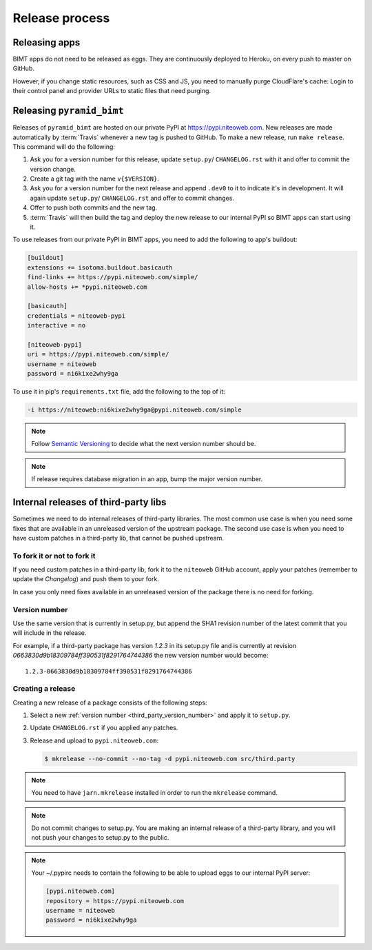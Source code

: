 Release process
===============

Releasing apps
--------------

BIMT apps do not need to be released as eggs. They are continuously deployed
to Heroku, on every push to master on GitHub.

However, if you change static resources, such as CSS and JS, you need to
manually purge CloudFlare's cache: Login to their control panel and provider
URLs to static files that need purging.


Releasing ``pyramid_bimt``
--------------------------

Releases of ``pyramid_bimt`` are hosted on our private PyPI at
https://pypi.niteoweb.com. New releases are made automatically by
:term:`Travis` whenever a new tag is pushed to GitHub. To make a new release,
run ``make release``. This command will do the following:

#. Ask you for a version number for this release, update ``setup.py``/
   ``CHANGELOG.rst`` with it and offer to commit the version change.
#. Create a git tag with the name ``v{$VERSION}``.
#. Ask you for a version number for the next release and append ``.dev0`` to it
   to indicate it's in development. It will again update ``setup.py``/
   ``CHANGELOG.rst`` and offer to commit changes.
#. Offer to push both commits and the new tag.
#. :term:`Travis` will then build the tag and deploy the new release to our
   internal PyPI so BIMT apps can start using it.

To use releases from our private PyPI in BIMT apps, you need to add the
following to app's buildout:

.. code-block:: ini

    [buildout]
    extensions += isotoma.buildout.basicauth
    find-links += https://pypi.niteoweb.com/simple/
    allow-hosts += *pypi.niteoweb.com

    [basicauth]
    credentials = niteoweb-pypi
    interactive = no

    [niteoweb-pypi]
    uri = https://pypi.niteoweb.com/simple/
    username = niteoweb
    password = ni6kixe2why9ga

To use it in pip's ``requirements.txt`` file, add the following to the top
of it:

.. code-block:: bash

    -i https://niteoweb:ni6kixe2why9ga@pypi.niteoweb.com/simple


.. note::

    Follow `Semantic Versioning <http://semver.org>`_ to decide what the next
    version number should be.

.. note::

    If release requires database migration in an app, bump the major version
    number.


Internal releases of third-party libs
-------------------------------------

Sometimes we need to do internal releases of third-party libraries. The most
common use case is when you need some fixes that are available in an unreleased
version of the upstream package. The second use case is when you need to have
custom patches in a third-party lib, that cannot be pushed upstream.

To fork it or not to fork it
""""""""""""""""""""""""""""

If you need custom patches in a third-party lib, fork it to the ``niteoweb``
GitHub account, apply your patches (remember to update the `Changelog`) and
push them to your fork.

In case you only need fixes available in an unreleased version of the package
there is no need for forking.

.. _third_party_version_number:

Version number
""""""""""""""

Use the same version that is currently in setup.py, but append the SHA1
revision number of the latest commit that you will include in the release.

For example, if a third-party package has version `1.2.3` in its setup.py file
and is currently at revision `0663830d9b18309784ff390531f8291764744386` the new
version number would become::

    1.2.3-0663830d9b18309784ff390531f8291764744386

Creating a release
""""""""""""""""""

Creating a new release of a package consists of the following steps:

#. Select a new :ref:`version number <third_party_version_number>` and apply
   it to ``setup.py``.
#. Update ``CHANGELOG.rst`` if you applied any patches.
#. Release and upload to ``pypi.niteoweb.com``:

   .. code-block:: bash


        $ mkrelease --no-commit --no-tag -d pypi.niteoweb.com src/third.party

.. note::
    You need to have ``jarn.mkrelease`` installed in order to run the
    ``mkrelease`` command.

.. note::
    Do not commit changes to setup.py. You are making an internal release of
    a third-party library, and you will not push your changes to setup.py to
    the public.

.. note::

    Your ~/.pypirc needs to contain the following to be able to upload eggs
    to our internal PyPI server:

    .. code-block:: ini

        [pypi.niteoweb.com]
        repository = https://pypi.niteoweb.com
        username = niteoweb
        password = ni6kixe2why9ga
